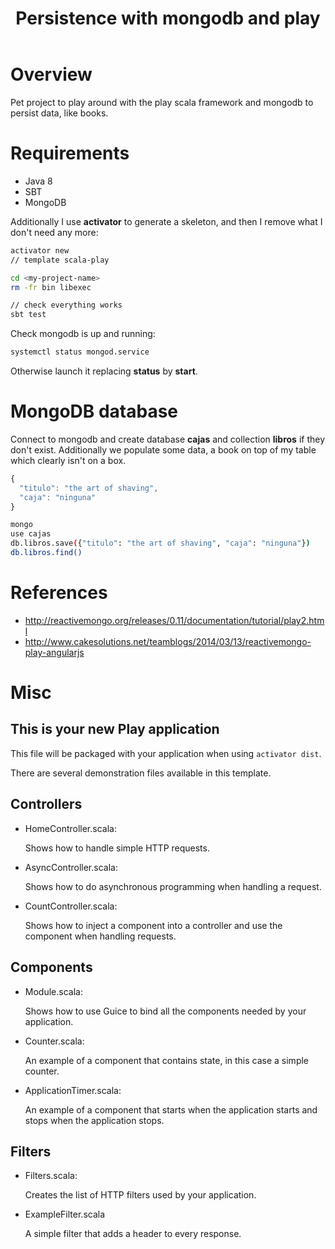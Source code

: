 #+TITLE: Persistence with mongodb and play

* Overview

Pet project to play around with the play scala framework and mongodb to persist data, like books.

* Requirements

- Java 8
- SBT
- MongoDB

Additionally I use *activator* to generate a skeleton, and then I remove what I don't need any more:

#+BEGIN_SRC sh
activator new 
// template scala-play

cd <my-project-name>
rm -fr bin libexec

// check everything works
sbt test
#+END_SRC

Check mongodb is up and running:

#+BEGIN_SRC sh
systemctl status mongod.service
#+END_SRC

Otherwise launch it replacing *status* by *start*.

* MongoDB database

Connect to mongodb and create database *cajas* and collection *libros* if they don't exist.
Additionally we populate some data, a book on top of my table which clearly isn't on a box.

#+BEGIN_SRC js
{
  "titulo": "the art of shaving",
  "caja": "ninguna"
}
#+END_SRC

#+BEGIN_SRC sh
mongo
use cajas
db.libros.save({"titulo": "the art of shaving", "caja": "ninguna"})
db.libros.find()
#+END_SRC

* References

- http://reactivemongo.org/releases/0.11/documentation/tutorial/play2.html
- http://www.cakesolutions.net/teamblogs/2014/03/13/reactivemongo-play-angularjs

* Misc

** This is your new Play application

This file will be packaged with your application when using =activator dist=.

There are several demonstration files available in this template.

** Controllers

- HomeController.scala:

  Shows how to handle simple HTTP requests.

- AsyncController.scala:

  Shows how to do asynchronous programming when handling a request.

- CountController.scala:

  Shows how to inject a component into a controller and use the component when
  handling requests.

** Components

- Module.scala:

  Shows how to use Guice to bind all the components needed by your application.

- Counter.scala:

  An example of a component that contains state, in this case a simple counter.

- ApplicationTimer.scala:

  An example of a component that starts when the application starts and stops
  when the application stops.

** Filters

- Filters.scala:

  Creates the list of HTTP filters used by your application.

- ExampleFilter.scala

  A simple filter that adds a header to every response.
